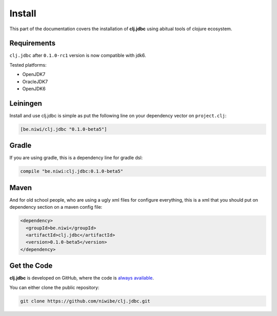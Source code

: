 Install
=======

This part of the documentation covers the installation of **clj.jdbc** using abitual
tools of clojure ecosystem.

Requirements
------------

``clj.jdbc`` after ``0.1.0-rc1`` version is now compatible with jdk6.

Tested platforms:

- OpenJDK7
- OracleJDK7
- OpenJDK6

Leiningen
---------

Install and use clj.jdbc is simple as put the following line on your dependency
vector on ``project.clj``:

.. code-block:: clojure

    [be.niwi/clj.jdbc "0.1.0-beta5"]

Gradle
-------

If you are using gradle, this is a dependency line for gradle dsl:

.. code-block:: groovy

    compile "be.niwi:clj.jdbc:0.1.0-beta5"

Maven
-----

And for old school people, who are using a ugly xml files for configure everything,
this is a xml that you should put on dependency section on a maven config file:

.. code-block:: xml

    <dependency>
      <groupId>be.niwi</groupId>
      <artifactId>clj.jdbc</artifactId>
      <version>0.1.0-beta5</version>
    </dependency>

Get the Code
------------

**clj.jdbc** is developed on GitHub, where the code is `always available <https://github.com/niwibe/clj.jdbc>`_.

You can either clone the public repository:

.. code-block:: text

    git clone https://github.com/niwibe/clj.jdbc.git

